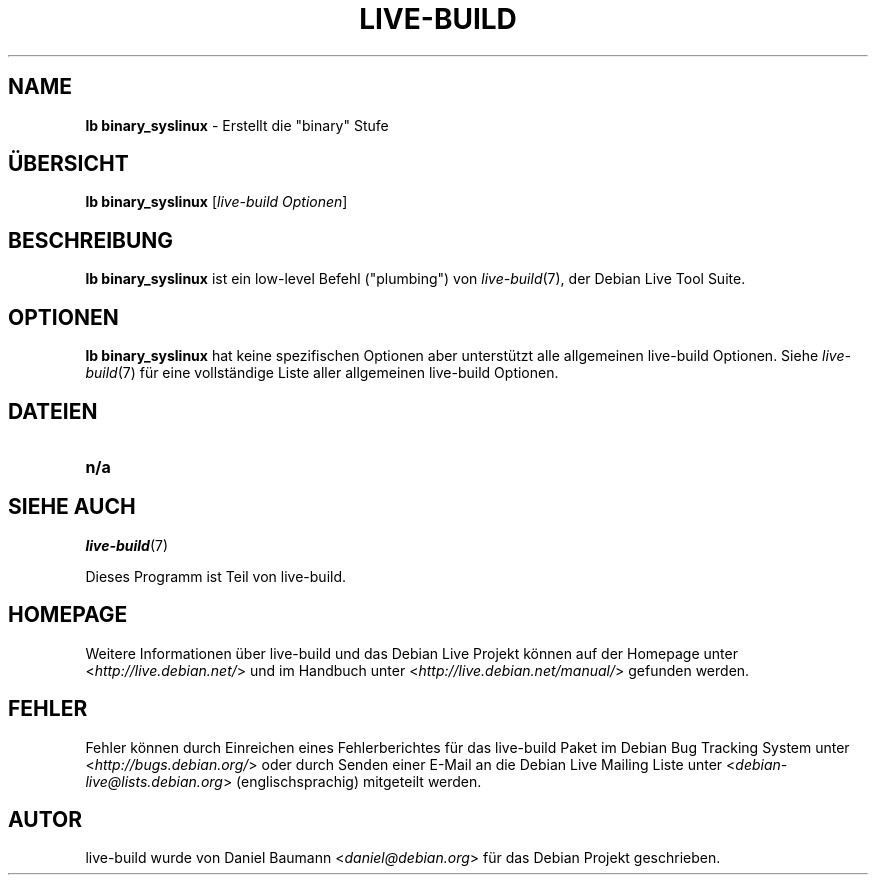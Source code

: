 .\"*******************************************************************
.\"
.\" This file was generated with po4a. Translate the source file.
.\"
.\"*******************************************************************
.TH LIVE\-BUILD 1 06.12.2010 2.0.8 "Debian Live Projekt"

.SH NAME
\fBlb binary_syslinux\fP \- Erstellt die "binary" Stufe

.SH ÜBERSICHT
\fBlb binary_syslinux\fP [\fIlive\-build Optionen\fP]

.SH BESCHREIBUNG
\fBlb binary_syslinux\fP ist ein low\-level Befehl ("plumbing") von
\fIlive\-build\fP(7), der Debian Live Tool Suite.
.PP

.\" FIXME
.SH OPTIONEN
\fBlb binary_syslinux\fP hat keine spezifischen Optionen aber unterstützt alle
allgemeinen live\-build Optionen. Siehe \fIlive\-build\fP(7) für eine
vollständige Liste aller allgemeinen live\-build Optionen.

.SH DATEIEN
.\" FIXME
.IP \fBn/a\fP 4

.SH "SIEHE AUCH"
\fIlive\-build\fP(7)
.PP
Dieses Programm ist Teil von live\-build.

.SH HOMEPAGE
Weitere Informationen über live\-build und das Debian Live Projekt können auf
der Homepage unter <\fIhttp://live.debian.net/\fP> und im Handbuch
unter <\fIhttp://live.debian.net/manual/\fP> gefunden werden.

.SH FEHLER
Fehler können durch Einreichen eines Fehlerberichtes für das live\-build
Paket im Debian Bug Tracking System unter
<\fIhttp://bugs.debian.org/\fP> oder durch Senden einer E\-Mail an die
Debian Live Mailing Liste unter <\fIdebian\-live@lists.debian.org\fP>
(englischsprachig) mitgeteilt werden.

.SH AUTOR
live\-build wurde von Daniel Baumann <\fIdaniel@debian.org\fP> für das
Debian Projekt geschrieben.
